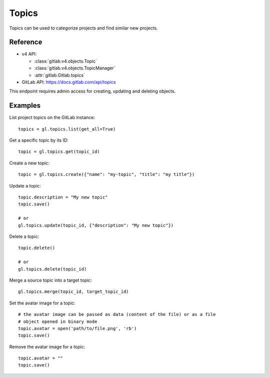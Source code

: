 ########
Topics
########

Topics can be used to categorize projects and find similar new projects. 

Reference
---------

* v4 API:

  + :class:`gitlab.v4.objects.Topic`
  + :class:`gitlab.v4.objects.TopicManager`
  + :attr:`gitlab.Gitlab.topics`

* GitLab API: https://docs.gitlab.com/api/topics

This endpoint requires admin access for creating, updating and deleting objects.

Examples
--------

List project topics on the GitLab instance::

    topics = gl.topics.list(get_all=True)

Get a specific topic by its ID::

    topic = gl.topics.get(topic_id)

Create a new topic::

    topic = gl.topics.create({"name": "my-topic", "title": "my title"})

Update a topic::

    topic.description = "My new topic"
    topic.save()

    # or
    gl.topics.update(topic_id, {"description": "My new topic"})

Delete a topic::

    topic.delete()

    # or
    gl.topics.delete(topic_id)

Merge a source topic into a target topic::

    gl.topics.merge(topic_id, target_topic_id)

Set the avatar image for a topic::

    # the avatar image can be passed as data (content of the file) or as a file
    # object opened in binary mode
    topic.avatar = open('path/to/file.png', 'rb')
    topic.save()

Remove the avatar image for a topic::

    topic.avatar = ""
    topic.save()


